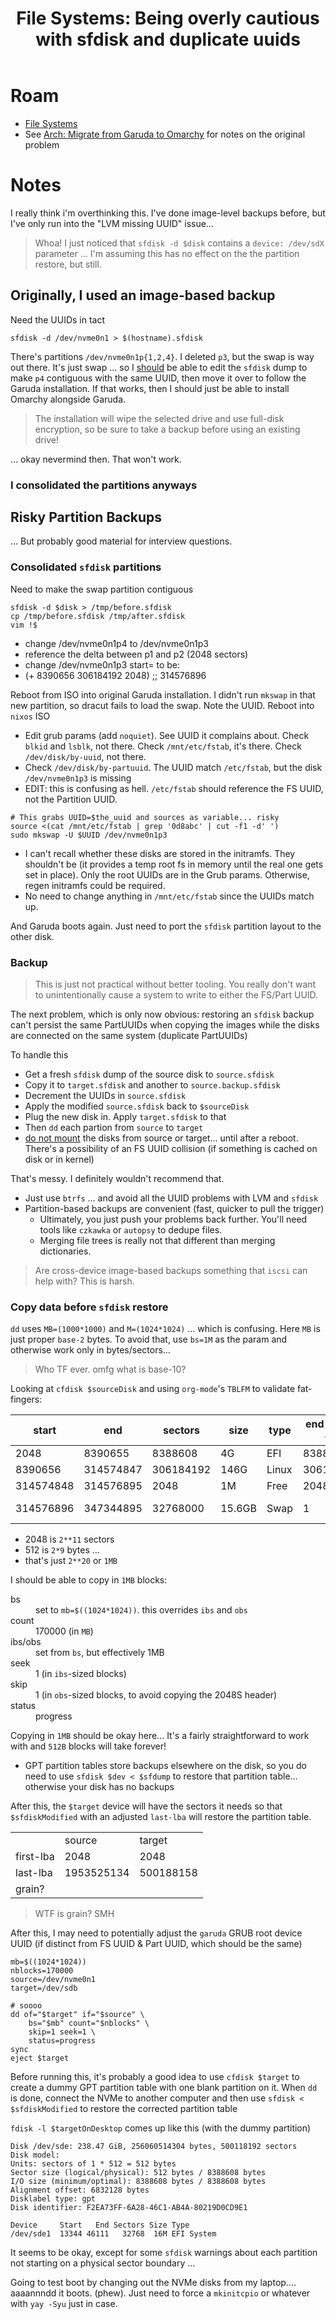 :PROPERTIES:
:ID:       e1f0e2af-c208-4fed-8717-3b6c5b49b804
:END:
#+TITLE: File Systems: Being overly cautious with sfdisk and duplicate uuids
#+CATEGORY: slips
#+TAGS:

* Roam
+ [[id:d7cc15ac-db8c-4eff-9a1e-f6de0eefe638][File Systems]]
+ See [[id:b4ed155f-4f10-4754-95aa-946e4bb2738a][Arch: Migrate from Garuda to Omarchy]] for notes on the original problem

* Notes

I really think i'm overthinking this. I've done image-level backups before, but
I've only run into the "LVM missing UUID" issue...

#+begin_quote
Whoa! I just noticed that =sfdisk -d $disk= contains a =device: /dev/sdX= parameter
... I'm assuming this has no effect on the the partition restore, but still.
#+end_quote

** Originally, I used an image-based backup

Need the UUIDs in tact

#+begin_src shell
sfdisk -d /dev/nvme0n1 > $(hostname).sfdisk
#+end_src

There's partitions =/dev/nvme0n1p{1,2,4}=. I deleted =p3=, but the swap is way out
there. It's just swap ... so I _should_ be able to edit the =sfdisk= dump to make =p4=
contiguous with the same UUID, then move it over to follow the Garuda
installation. If that works, then I should just be able to install Omarchy
alongside Garuda.

#+begin_quote
The installation will wipe the selected drive and use full-disk encryption, so
be sure to take a backup before using an existing drive!
#+end_quote

... okay nevermind then. That won't work.

*** I consolidated the partitions anyways

** Risky Partition Backups

... But probably good material for interview questions.

*** Consolidated =sfdisk= partitions

Need to make the swap partition contiguous

#+begin_src shell
sfdisk -d $disk > /tmp/before.sfdisk
cp /tmp/before.sfdisk /tmp/after.sfdisk
vim !$
#+end_src

+ change /dev/nvme0n1p4 to /dev/nvme0n1p3
+ reference the delta between p1 and p2 (2048 sectors)
+ change /dev/nvme0n1p3 start= to be:
+ (+ 8390656 306184192 2048) ;; 314576896

Reboot from ISO into original Garuda installation. I didn't run =mkswap= in that
new partition, so dracut fails to load the swap. Note the UUID. Reboot into
=nixos= ISO

+ Edit grub params (add =noquiet=). See UUID it complains about. Check =blkid= and
  =lsblk=, not there. Check =/mnt/etc/fstab=, it's there. Check =/dev/disk/by-uuid=,
  not there.
+ Check =/dev/disk/by-partuuid=. The UUID match =/etc/fstab=, but the disk
  =/dev/nvme0n1p3= is missing
+ EDIT: this is confusing as hell. =/etc/fstab= should reference the FS UUID, not
  the Partition UUID.

#+begin_src shell
# This grabs UUID=$the_uuid and sources as variable... risky
source <(cat /mnt/etc/fstab | grep '0d8abc' | cut -f1 -d' ')
sudo mkswap -U $UUID /dev/nvme0n1p3
#+end_src

+ I can't recall whether these disks are stored in the initramfs. They shouldn't
  be (it provides a temp root fs in memory until the real one gets set in
  place). Only the root UUIDs are in the Grub params. Otherwise, regen initramfs
  could be required.
+ No need to change anything in =/mnt/etc/fstab= since the UUIDs match up.

And Garuda boots again. Just need to port the =sfdisk= partition layout to the
other disk.

*** Backup

#+begin_quote
This is just not practical without better tooling. You really don't want to
unintentionally cause a system to write to either the FS/Part UUID.
#+end_quote

The next problem, which is only now obvious: restoring an =sfdisk= backup can't
persist the same PartUUIDs when copying the images while the disks are connected
on the same system (duplicate PartUUIDs)

To handle this

+ Get a fresh =sfdisk= dump of the source disk to =source.sfdisk=
+ Copy it to =target.sfdisk= and another to =source.backup.sfdisk=
+ Decrement the UUIDs in =source.sfdisk=
+ Apply the modified =source.sfdisk= back to =$sourceDisk=
+ Plug the new disk in. Apply =target.sfdisk= to that
+ Then =dd= each partion from =source= to =target=
+ _do not mount_ the disks from source or target... until after a reboot. There's
  a possibility of an FS UUID collision (if something is cached on disk or in
  kernel)

That's messy. I definitely wouldn't recommend that.

+ Just use =btrfs= ... and avoid all the UUID problems with LVM and =sfdisk=
+ Partition-based backups are convenient (fast, quicker to pull the trigger)
  - Ultimately, you just push your problems back further. You'll need tools like
    =czkawka= or =autopsy= to dedupe files.
  - Merging file trees is really not that different than merging dictionaries.

#+begin_quote
Are cross-device image-based backups something that =iscsi= can help with? This is
harsh.
#+end_quote

*** Copy data before =sfdisk= restore

=dd= uses =MB=(1000*1000)= and =M=(1024*1024)= ... which is confusing. Here =MB= is just
proper =base-2= bytes. To avoid that, use =bs=1M= as the param and otherwise work
only in bytes/sectors...

#+begin_quote
Who TF ever. omfg what is base-10?
#+end_quote

Looking at =cfdisk $sourceDisk= and using =org-mode='s =TBLFM= to validate fat-fingers:

|     start |       end |   sectors | size   | type  | end - start + 1 |     part MB |    end MB |
|-----------+-----------+-----------+--------+-------+-----------------+-------------+-----------|
|      2048 |   8390655 |   8388608 | 4G     | EFI   |         8388608 |      16384. | 4096.9995 |
|   8390656 | 314574847 | 306184192 | 146G   | Linux |       306184192 |     598016. | 153601.00 |
| 314574848 | 314576895 |      2048 | 1M     | Free  |            2048 |          4. | 153602.00 |
| 314576896 | 347344895 |  32768000 | 15.6GB | Swap  |               1 | 1.953125e-3 | 169602.00 |
#+TBLFM: $6=$2-$1+1;
#+TBLFM: $7=$6/2048.0;
#+TBLFM: $8=($2)/2048.0;

+ 2048 is =2**11= sectors
+ 512 is =2*9= bytes ...
+ that's just =2**20= or =1MB=

I should be able to copy in =1MB= blocks:

+ bs :: set to ~mb=$((1024*1024))~. this overrides =ibs= and =obs=
+ count :: 170000 (in =MB=)
+ ibs/obs :: set from =bs=, but effectively 1MB
+ seek :: 1 (in =ibs=-sized blocks)
+ skip :: 1 (in =obs=-sized blocks, to avoid copying the 2048S header)
+ status :: progress

Copying in =1MB= should be okay here... It's a fairly straightforward to work with
and =512B= blocks will take forever!

+ GPT partition tables store backups elsewhere on the disk, so you do need to
  use =sfdisk $dev < $sfdump= to restore that partition table... otherwise your
  disk has no backups

After this, the =$target= device will have the sectors it needs so that
=$sfdiskModified= with an adjusted =last-lba= will restore the partition table.

|           |     source |    target |
| first-lba |       2048 |      2048 |
| last-lba  | 1953525134 | 500188158 |
| grain?    |            |           |

#+begin_quote
WTF is grain? SMH
#+end_quote

After this, I may need to potentially adjust the =garuda= GRUB root device UUID
(if distinct from FS UUID & Part UUID, which should be the same)

#+begin_src shell
mb=$((1024*1024))
nblocks=170000
source=/dev/nvme0n1
target=/dev/sdb

# soooo
dd of="$target" if="$source" \
    bs="$mb" count="$nblocks" \
    skip=1 seek=1 \
    status=progress
sync
eject $target
#+end_src

Before running this, it's probably a good idea to use =cfdisk $target= to create a
dummy GPT partition table with one blank partition on it. When =dd= is done,
connect the NVMe to another computer and then use =sfdisk < $sfdiskModified= to
restore the corrected partition table

=fdisk -l $targetOnDesktop= comes up like this (with the dummy partition)

#+begin_example
Disk /dev/sde: 238.47 GiB, 256060514304 bytes, 500118192 sectors
Disk model:
Units: sectors of 1 * 512 = 512 bytes
Sector size (logical/physical): 512 bytes / 8388608 bytes
I/O size (minimum/optimal): 8388608 bytes / 8388608 bytes
Alignment offset: 6832128 bytes
Disklabel type: gpt
Disk identifier: F2EA73FF-6A28-46C1-AB4A-80219D0CD9E1

Device     Start   End Sectors Size Type
/dev/sde1  13344 46111   32768  16M EFI System
#+end_example

It seems to be okay, except for some =sfdisk= warnings about each partition not
starting on a physical sector boundary ...

Going to test boot by changing out the NVMe disks from my laptop.... aaaannndd
it boots. (phew). Just need to force a =mkinitcpio= or whatever with =yay -Syu= just
in case.
